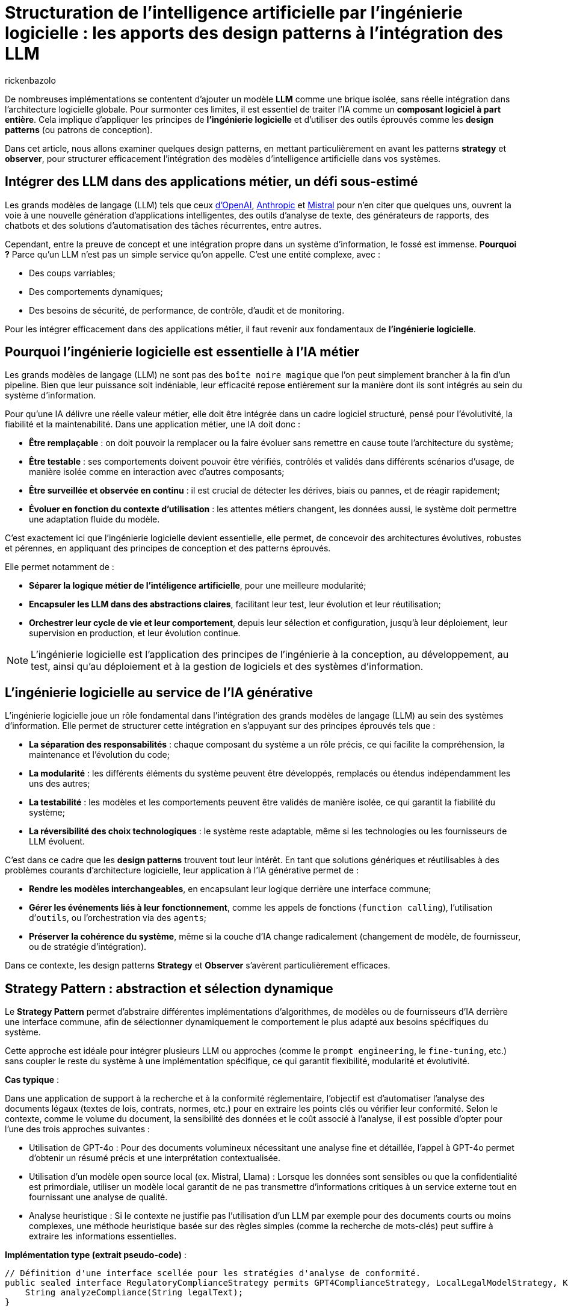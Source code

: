 = Structuration de l’intelligence artificielle par l’ingénierie logicielle : les apports des design patterns à l’intégration des LLM
:page-navtitle: Structuration de l’intelligence artificielle par l’ingénierie logicielle : les apports des design patterns à l’intégration des LLM
:page-excerpt: L’intelligence artificielle est désormais bien plus qu’une tendance, elle s’intègre au cœur des systèmes logiciels. Mais cette intégration ne se fait pas sans poser des défis techniques majeurs. Comment rendre un système capable de s’adapter à des composants évolutifs, parfois imprévisibles, comme les grands modèles de langage (LLM).
:layout: post
:author: rickenbazolo
:page-tags: [Java, LLM, Ingénierie logicielle, Design Patterns, Intelligence Artificielle appliquée, Architecture logicielle, Programmation et bonnes pratiques]
:docinfo: shared-footer
:page-vignette: ingenieurie_logicielle_ia.png
:page-vignette-licence: 'Image générée par l'IA'
:page-liquid:
:showtitle:
:page-categories: software llm

De nombreuses implémentations se contentent d'ajouter un modèle *LLM* comme une brique isolée, sans réelle intégration dans l’architecture logicielle globale. Pour surmonter ces limites, il est essentiel de traiter l'IA comme un *composant logiciel à part entière*. Cela implique d'appliquer les principes de *l'ingénierie logicielle* et d'utiliser des outils éprouvés comme les *design patterns* (ou patrons de conception).

Dans cet article, nous allons examiner quelques design patterns, en mettant particulièrement en avant les patterns *strategy* et *observer*, pour structurer efficacement l'intégration des modèles d'intelligence artificielle dans vos systèmes.

== Intégrer des LLM dans des applications métier, un défi sous-estimé

Les grands modèles de langage (LLM) tels que ceux https://platform.openai.com/docs/models/[d'OpenAI^], https://www.anthropic.com/[Anthropic^] et https://docs.mistral.ai/getting-started/models/models_overview/[Mistral^] pour n'en citer que quelques uns, ouvrent la voie à une nouvelle génération d'applications intelligentes, des outils d'analyse de texte, des générateurs de rapports, des chatbots et des solutions d'automatisation des tâches récurrentes, entre autres.

Cependant, entre la preuve de concept et une intégration propre dans un système d’information, le fossé est immense. *Pourquoi ?* Parce qu’un LLM n’est pas un simple service qu’on appelle. C’est une entité complexe, avec :

* Des coups varriables;
* Des comportements dynamiques;
* Des besoins de sécurité, de performance, de contrôle, d'audit et de monitoring.

Pour les intégrer efficacement dans des applications métier, il faut revenir aux fondamentaux de *l’ingénierie logicielle*.

== Pourquoi l'ingénierie logicielle est essentielle à l’IA métier

Les grands modèles de langage (LLM) ne sont pas des `boîte noire magique` que l'on peut simplement brancher à la fin d'un pipeline. Bien que leur puissance soit indéniable, leur efficacité repose entièrement sur la manière dont ils sont intégrés au sein du système d'information.

Pour qu’une IA délivre une réelle valeur métier, elle doit être intégrée dans un cadre logiciel structuré, pensé pour l’évolutivité, la fiabilité et la maintenabilité. Dans une application métier, une IA doit donc :

* *Être remplaçable* : on doit pouvoir la remplacer ou la faire évoluer sans remettre en cause toute l’architecture du système;
* *Être testable* : ses comportements doivent pouvoir être vérifiés, contrôlés et validés dans différents scénarios d’usage, de manière isolée comme en interaction avec d'autres composants;
* *Être surveillée et observée en continu* : il est crucial de détecter les dérives, biais ou pannes, et de réagir rapidement;
* *Évoluer en fonction du contexte d’utilisation* : les attentes métiers changent, les données aussi, le système doit permettre une adaptation fluide du modèle.

C’est exactement ici que l’ingénierie logicielle devient essentielle, elle permet, de concevoir des architectures évolutives, robustes et pérennes, en appliquant des principes de conception et des patterns éprouvés.

Elle permet notamment de : 

* *Séparer la logique métier de l'intéligence artificielle*, pour une meilleure modularité;
* *Encapsuler les LLM dans des abstractions claires*, facilitant leur test, leur évolution et leur réutilisation;
* *Orchestrer leur cycle de vie et leur comportement*, depuis leur sélection et configuration, jusqu'à leur déploiement, leur supervision en production, et leur évolution continue.

NOTE: L'ingénierie logicielle est l'application des principes de l'ingénierie à la conception, au développement, au test, ainsi qu’au déploiement et à la gestion de logiciels et des systèmes d’information.

== L’ingénierie logicielle au service de l’IA générative

L’ingénierie logicielle joue un rôle fondamental dans l’intégration des grands modèles de langage (LLM) au sein des systèmes d’information. Elle permet de structurer cette intégration en s’appuyant sur des principes éprouvés tels que :

* *La séparation des responsabilités* : chaque composant du système a un rôle précis, ce qui facilite la compréhension, la maintenance et l’évolution du code;
* *La modularité* : les différents éléments du système peuvent être développés, remplacés ou étendus indépendamment les uns des autres;
* *La testabilité* : les modèles et les comportements peuvent être validés de manière isolée, ce qui garantit la fiabilité du système;
* *La réversibilité des choix technologiques* : le système reste adaptable, même si les technologies ou les fournisseurs de LLM évoluent.

C’est dans ce cadre que les *design patterns* trouvent tout leur intérêt. En tant que solutions génériques et réutilisables à des problèmes courants d’architecture logicielle, leur application à l’IA générative permet de :

* *Rendre les modèles interchangeables*, en encapsulant leur logique derrière une interface commune;
* *Gérer les événements liés à leur fonctionnement*, comme les appels de fonctions (`function calling`), l’utilisation d’`outils`, ou l’orchestration via des `agents`;
* *Préserver la cohérence du système*, même si la couche d’IA change radicalement (changement de modèle, de fournisseur, ou de stratégie d’intégration).

Dans ce contexte, les design patterns *Strategy* et *Observer* s’avèrent particulièrement efficaces.

== Strategy Pattern : abstraction et sélection dynamique

Le *Strategy Pattern* permet d’abstraire différentes implémentations d’algorithmes, de modèles ou de fournisseurs d’IA derrière une interface commune, afin de sélectionner dynamiquement le comportement le plus adapté aux besoins spécifiques du système.

Cette approche est idéale pour intégrer plusieurs LLM ou approches (comme le `prompt engineering`, le `fine-tuning`, etc.) sans coupler le reste du système à une implémentation spécifique, ce qui garantit flexibilité, modularité et évolutivité.

*Cas typique* :

Dans une application de support à la recherche et à la conformité réglementaire, l’objectif est d’automatiser l’analyse des documents légaux (textes de lois, contrats, normes, etc.) pour en extraire les points clés ou vérifier leur conformité. Selon le contexte, comme le volume du document, la sensibilité des données et le coût associé à l’analyse, il est possible d’opter pour l’une des trois approches suivantes :

* Utilisation de GPT-4o : Pour des documents volumineux nécessitant une analyse fine et détaillée, l’appel à GPT-4o permet d’obtenir un résumé précis et une interprétation contextualisée.
* Utilisation d'un modèle open source local (ex. Mistral, Llama) : Lorsque les données sont sensibles ou que la confidentialité est primordiale, utiliser un modèle local garantit de ne pas transmettre d’informations critiques à un service externe tout en fournissant une analyse de qualité.
* Analyse heuristique : Si le contexte ne justifie pas l’utilisation d’un LLM par exemple pour des documents courts ou moins complexes, une méthode heuristique basée sur des règles simples (comme la recherche de mots-clés) peut suffire à extraire les informations essentielles.

*Implémentation type (extrait pseudo-code)* :
[source,java]
----
// Définition d'une interface scellée pour les stratégies d'analyse de conformité.
public sealed interface RegulatoryComplianceStrategy permits GPT4ComplianceStrategy, LocalLegalModelStrategy, KeywordHeuristicComplianceStrategy { // <1>
    String analyzeCompliance(String legalText);
}

// Implémentation simulant une analyse avec GPT-4o (appel externe).
public final class GPT4ComplianceStrategy implements RegulatoryComplianceStrategy { // <2>
    @Override
    public String analyzeCompliance(String legalText) {
        // Simulation d'un appel externe à GPT-4o pour analyser le texte.
        return "Analyse GPT-4o: ...";
    }
}

// Implémentation simulant une analyse avec un modèle légal open source local.
public final class LocalLegalModelStrategy implements RegulatoryComplianceStrategy { // <3>
    @Override
    public String analyzeCompliance(String legalText) {
        // Simulation d'une analyse par un modèle local.
        return "Analyse modèle local: ...";
    }
}

// Implémentation utilisant une approche heuristique basée sur des mots-clés.
public final class KeywordHeuristicComplianceStrategy implements RegulatoryComplianceStrategy { // <4>
    @Override
    public String analyzeCompliance(String legalText) {
        // Analyse simple : recherche de mots-clés liés à la conformité.
        if (legalText.contains("RGPD") || legalText.contains("conformité")) {
            return "Analyse heuristique: Critères de conformité détectés.";
        } else {
            return "Analyse heuristique: Aucun indice de conformité détecté.";
        }
    }
}

// Contexte qui utilise la stratégie choisie dynamiquement.
public class ComplianceContext { // <5>
    private RegulatoryComplianceStrategy strategy;
    
    public ComplianceContext(RegulatoryComplianceStrategy strategy) {
        this.strategy = strategy;
    }
    
    // Permet de modifier la stratégie à la volée.
    public void setStrategy(RegulatoryComplianceStrategy strategy) {
        this.strategy = strategy;
    }
    
    // Méthode pour analyser la conformité du texte juridique.
    public String analyze(String legalText) {
        return strategy.analyzeCompliance(legalText);
    }
}

// Classe de démonstration pour simuler l'analyse de conformité dans une application de support juridique.
public class RegulatoryComplianceDemo { // <6>
    public static void main(String[] args) {
        // Exemple de requête juridique : analyse de la conformité par rapport au RGPD.
        var legalQuery = "L'utilisation des données doit être conforme au RGPD et respecter les droits des utilisateurs.";
        
        var context = new ComplianceContext(null);
        
        // Critères simulés : si le texte est sensible (contient "RGPD") ou selon sa longueur.
        var isSensitive = legalQuery.contains("RGPD");
        var length = legalQuery.length();
        
        // Choix de la stratégie en fonction des critères.
        if (isSensitive) {
            // Pour des données sensibles, utiliser le modèle local pour éviter les appels externes.
            context.setStrategy(new LocalLegalModelStrategy());
        } else if (length > 100) {
            // Si le texte est très long, utiliser GPT-4 pour une analyse détaillée.
            context.setStrategy(new GPT4ComplianceStrategy());
        } else {
            // Sinon, se contenter d'une analyse heuristique.
            context.setStrategy(new KeywordHeuristicComplianceStrategy());
        }
        
        // Affichage du résultat de l'analyse.
        System.out.println(context.analyze(legalQuery));
        
        // Simulation d'un autre cas d'usage avec un texte différent.
        var anotherQuery = "Vérifier si l'utilisation de ces données respecte les normes internationales sans référence au RGPD.";
        // Ici, on choisit directement l'analyse heuristique.
        context.setStrategy(new KeywordHeuristicComplianceStrategy());
        System.out.println(context.analyze(anotherQuery));
    }
}
----

`(1)` *Interface scellée* : La déclaration sealed interface garantit que seules les classes autorisées (ici, les trois stratégies) peuvent l'implémenter, renforçant ainsi le contrôle sur les implémentations.

`(2)`, `(3)`, `(4)` *Stratégies concrètes* : Chaque classe implémente la méthode analyzeCompliance avec une logique spécifique (appel externe, modèle local ou heuristique).

`(5)` *Contexte* : La classe `ComplianceContext` permet de définir et de changer dynamiquement la stratégie utilisée, en fonction des critères (sensibilité des données, longueur du texte, etc.).

`(6)` *Simulation* : La classe `RegulatoryComplianceDemo` simule le choix de la stratégie pour analyser une requête réglementaire et affiche le résultat.

Cet exemple montre comment le Strategy Pattern permet de découpler le choix de l’algorithme d’analyse des règles métiers, ce qui facilite l’extension ou le remplacement des stratégies d’IA sans impacter le reste de l’application.

NOTE: Les informations fournies pour le cas type sont uniquement à titre d'exemple.

== Observer Pattern, orchestrer le cycle de vie des composants IA

L'*Observer Pattern* permet d'orchestrer le cycle de vie des composants IA en découpant la logique métier des notifications d'événements. Grâce à un mécanisme d’abonnement, les différents modules (logs, alertes, audits, feedback utilisateur, etc.) sont automatiquement informés de chaque changement d’état du système (appel, réponse, erreur), assurant ainsi une gestion flexible et découplée.

Cette approche favorise une architecture modulaire, évolutive et aisément maintenable, essentielle pour piloter efficacement les interactions et le suivi des opérations d’un modèle d’IA.

*Cas typique* : 

Dans un chatbot de support client évolué intégrant un système Agentic RAG, l’objectif est d’automatiser la réponse aux demandes des clients tout en orchestrant intelligemment le cycle de vie du traitement. 
Dès qu’un utilisateur pose une question, le chatbot interroge une base de connaissances (récupération), génère une réponse contextuelle (génération) et notifie automatiquement les composants concernés (logs, analytics, alertes, feedback utilisateur) de chaque étape. 

L'Observer Pattern permet ainsi de décorréler la logique métier du processus de notifications et de faciliter l’intégration de nouvelles fonctionnalités d’observation.

*Implémentation type (extrait pseudo-code)* :
[source,java]
----
// Définition d'une interface scellée pour les événements du cycle de vie du chatbot.
public sealed interface ChatbotEvent permits QueryReceived, InfoRetrieved, ResponseGenerated, ErrorOccurred { // <1>

} 

// Événement indiquant la réception d'une requête utilisateur.
public record QueryReceived(String query) implements ChatbotEvent { // <2>
}

// Événement indiquant la récupération d'informations pertinentes.
public record InfoRetrieved(String info) implements ChatbotEvent { // <3>
}

// Événement indiquant la génération d'une réponse.
public record ResponseGenerated(String response) implements ChatbotEvent { // <4>
}

// Événement indiquant qu'une erreur est survenue.
public record ErrorOccurred(Exception exception) implements ChatbotEvent { // <5>
}

// Interface des observateurs qui réagissent aux événements du chatbot.
public interface ChatbotObserver { // <6>
    void update(ChatbotEvent event);
}

// Classe gérant le cycle de vie du chatbot et notifiant les observateurs.
public class ChatbotAgent { // <7>
    private final List<ChatbotObserver> observers = new ArrayList<>();

    public void addObserver(ChatbotObserver observer) {
        observers.add(observer);
    }

    public void removeObserver(ChatbotObserver observer) {
        observers.remove(observer);
    }

    private void notifyObservers(ChatbotEvent event) {
        for (ChatbotObserver observer : observers) {
            observer.update(event);
        }
    }

    // Traitement d'une requête utilisateur avec récupération d'infos et génération de réponse.
    public void processQuery(String query) {
        // Notifier la réception de la requête.
        notifyObservers(new QueryReceived(query));

        try {
            // Étape de récupération (RAG) : interroger la base de connaissances.
            var retrievedInfo = retrieveInfo(query);
            notifyObservers(new InfoRetrieved(retrievedInfo));

            // Étape de génération : créer une réponse à partir des informations récupérées.
            var response = generateResponse(retrievedInfo);
            notifyObservers(new ResponseGenerated(response));
        } catch (Exception ex) {
            // En cas d'erreur, notifier les observateurs.
            notifyObservers(new ErrorOccurred(ex));
        }
    }

    // Simulation d'une récupération d'informations (ex. interrogation d'une base de connaissances).
    private String retrieveInfo(String query) throws InterruptedException {
        // Simulation d'un délai de traitement.
        return "Informations pertinentes pour : " + query;
    }

    // Simulation de la génération d'une réponse par un agentic RAG.
    private String generateResponse(String info) throws InterruptedException {
        // Simulation d'un délai de traitement.
        return "Réponse générée à partir de : " + info;
    }
}

// Observateur chargé de la journalisation.
public class LoggerObserver implements ChatbotObserver { // <8>
    @Override
    public void update(ChatbotEvent event) {
        if (event instanceof QueryReceived qr) {
            System.out.println("[Logger] Requête reçue : " + qr.getQuery());
        } else if (event instanceof InfoRetrieved ir) {
            System.out.println("[Logger] Informations récupérées : " + ir.getInfo());
        } else if (event instanceof ResponseGenerated rg) {
            System.out.println("[Logger] Réponse générée : " + rg.getResponse());
        } else if (event instanceof ErrorOccurred eo) {
            System.out.println("[Logger] Erreur : " + eo.getException().getMessage());
        }
    }
}

// Observateur chargé d'envoyer des données analytiques.
public class AnalyticsObserver implements ChatbotObserver { // <9>
    @Override
    public void update(ChatbotEvent event) {
        if (event instanceof ResponseGenerated rg) {
            System.out.println("[Analytics] La réponse générée contient " + rg.getResponse().length() + " caractères.");
        }
    }
}

// Classe de démonstration du pattern Observer appliqué à un chatbot de support client.
public class ChatbotObserverDemo {
    public static void main(String[] args) { // <10>
        var chatbot = new ChatbotAgent();

        // Ajout des observateurs : Logger et Analytics.
        chatbot.addObserver(new LoggerObserver());
        chatbot.addObserver(new AnalyticsObserver());

        // Traitement d'une requête utilisateur.
        chatbot.processQuery("Comment réinitialiser mon mot de passe ?");
    }
}
----

* *Gestion des événements du cycle de vie* : L’interface scellée `(1)` définit l’ensemble des événements possibles du chatbot. Ses implémentations `(2)` `QueryReceived`, `(3)` `InfoRetrieved`, `(4)` `ResponseGenerated` et `(5)` `ErrorOccurred` représentent respectivement la réception d’une requête, la récupération d’informations, la génération d’une réponse et la gestion d’erreurs.

* *Mécanisme d’observation* : L’interface `(6)` `ChatbotObserver` impose la méthode `update` pour notifier les changements. Les observateurs concrets, tels que `(8)` `LoggerObserver` et `(9)` `AnalyticsObserver`, réagissent aux événements en effectuant par exemple de la journalisation ou le suivi analytique.

* *Orchestration du cycle de vie* : La classe `(7)` `ChatbotAgent` centralise le traitement des requêtes. Elle gère la liste des observateurs et notifie chacun des étapes du traitement (réception de la requête, récupération d’informations, génération de réponse ou erreur) via la méthode `processQuery`.

* *Simulation* : La classe `(10)` `ChatbotObserverDemo` sert de point d’entrée, illustrant l’ajout des observateurs au `ChatbotAgent` et le déroulement complet d’un traitement de requête, démontrant ainsi le fonctionnement du pattern Observer dans le contexte d’un chatbot IA.

Cette structure permet de découpler la logique du traitement du chatbot de la gestion des notifications, rendant le système modulaire, flexible et facilement extensible pour intégrer d'autres observateurs si nécessaire.

NOTE: Les informations fournies pour le cas type sont uniquement à titre d'exemple.

== Autres patterns utiles : Étendre la structuration IA vers des pipelines

En plus des design patterns *Strategy* et *Observer*, d'autres design patterns facilitent une intégration des LLM plus propre, modulaire et alignée avec les besoins métiers. Voici quelques patterns particulièrement pertinents dans ce contexte.

=== Factory Pattern : Instancier dynamiquement des modèles avec des paramètres métier

Lorsque vous devez configurer dynamiquement des appels à un LLM selon le contexte (`créatif`, `concis`, etc.), il est préférable de ne pas exposer ces détails dans tout votre code. Le *Factory Pattern* permet de centraliser cette logique d’instanciation et de garantir la cohérence des configurations.

Exemple:
[source,java]
----
// Définition immuable de la configuration du LLM
public record LLMConfig(String model, double temperature, double topP, int maxTokens)

// Factory centralisant la logique d'instanciation en fonction du contexte
public class LLMFactory {
    public static LLM createLLM(String context) {
         return new LLM(
             switch(context) {
                 case "créatif" -> new LLMConfig("gpt-4", 0.9, 0.95, 150);
                 case "concis"  -> new LLMConfig("gpt-3.5-turbo", 0.5, 0.8, 100);
                 default        -> new LLMConfig("gpt-3.5-turbo", 0.7, 0.9, 120);
             }
         );
    }
}
----

NOTE: Cet exemple permet de centraliser et de modifier facilement la logique de configuration sans avoir à exposer les détails dans tout votre code.

=== Command Pattern - Orchestrer des pipelines IA

Les pipelines IA exécutent une série ordonnée de tâches, telles que `classification` → `résumé` → `génération`.
Le *Command Pattern* peut être utilisé pour encapsuler chaque étape du pipeline dans des objets de commande distincts. Cela permet de gérer les opérations de manière flexible et de les exécuter ou annuler indépendamment.

Exemple :
[source,java]
----
// PipelineContext.java
// Contexte partagé entre les commandes, contenant les données intermédiaires du pipeline.
public class PipelineContext {
    private String input;
    private String classification;
    private String summary;
    private String generation;
    // Implémentation code ..
}

// Command.java
// Interface scellée (sealed) définissant les opérations d'exécution et d'annulation.
public sealed interface Command permits ClassificationCommand, SummarizationCommand, GenerationCommand {
    void execute(PipelineContext context);
    void undo(PipelineContext context);
}

// ClassificationCommand.java
// Commande pour réaliser l'étape de classification.
public final class ClassificationCommand implements Command {
    @Override
    public void execute(PipelineContext context) {
        // Simulation d'un appel à un LLM par exemple, déterminer une catégorie pour le texte d'entrée.
        var result = callLlm("classification: " + context.input());
        context.setClassification(result);
    }

    @Override
    public void undo(PipelineContext context) {
        context.setClassification(null); // Annulation de la classification...
    }
}

// SummarizationCommand.java
// Commande pour réaliser l'étape de résumé.
public final class SummarizationCommand implements Command {
    @Override
    public void execute(PipelineContext context) {
        // Simulation d'un appel à un LLM pour la création d'un résumé basé sur la classification.
        var result = callLlm("summarize: " + context.getClassification());
        context.setSummary(result);
    }

    @Override
    public void undo(PipelineContext context) {
        context.setSummary(null); // Annulation du résumé...
    }
}

// GenerationCommand.java
// Commande pour réaliser l'étape de génération.
public final class GenerationCommand implements Command {
    @Override
    public void execute(PipelineContext context) {
        // Simulation d'un appel à un LLM pour la génération de texte en se basant sur le résumé.
        var result = callLlm("generate: " + context.getSummary());
        context.setGeneration(result);
    }

    @Override
    public void undo(PipelineContext context) {
        context.setGeneration(null); // Annulation de la génération...
    }
}

// Pipeline.java
// Classe orchestrant l'exécution séquentielle des commandes du pipeline.
public class Pipeline {
    private final List<Command> commands;

    public Pipeline(List<Command> commands) {
        this.commands = commands;
    }

    public void execute(PipelineContext context) {
        for (Command command : commands) {
            command.execute(context);
        }
    }

    public void undo(PipelineContext context) {
        // On annule dans l'ordre inverse
        for (int i = commands.size() - 1; i >= 0; i--) {
            commands.get(i).undo(context);
        }
    }
}

// Main.java
// Exemple d'utilisation du pipeline IA avec le Command Pattern.
public class Main {
    public static void main(String[] args) {
        // Création du contexte avec le texte d'entrée
        PipelineContext context = new PipelineContext("Texte d'entrée pour le pipeline IA.");

        // Instanciation des commandes correspondant aux étapes du pipeline
        List<Command> commands = List.of(
            new ClassificationCommand(),
            new SummarizationCommand(),
            new GenerationCommand()
        );

        // Création et exécution du pipeline
        Pipeline pipeline = new Pipeline(commands);
        pipeline.execute(context);

        // Affichage du résultat final
        System.out.println("=== Résultat final du Pipeline ===");
        System.out.println("Classification : " + context.getClassification());
        System.out.println("Résumé         : " + context.getSummary());
        System.out.println("Génération     : " + context.getGeneration());

        // annulation du pipeline (si besoin d'un rollback)
        // pipeline.undo(context);
    }
}
----

NOTE: Cet exemple montre comment le **Command Pattern** peut rendre la gestion d'un pipeline IA flexible, en isolant chaque opération dans un objet distinct et en permettant de les exécuter ou annuler indépendamment,
nous pouvons aussi définir des pipelines de type `RAG` : *naïve*, *modulaire*, *Agentic*, etc.

== À retenir : les design patterns sont complémentaires, pas exclusifs

Il est important de comprendre que les design patterns ne s'excluent pas mutuellement. Bien au contraire, ils sont souvent utilisés ensemble, dans des couches ou des rôles différents du système. Par exemple :

* Le *Strategy Pattern* peut être combiné avec une *Factory* pour créer dynamiquement la bonne stratégie selon le contexte.
* Un *Command Pattern* peut encapsuler des actions IA, chacune enrichie par un *Decorator* (ex. logs, métriques).
* Une *Facade* peut regrouper plusieurs stratégies et commandes sous une interface unifiée, tout en notifiant des *Observers* à chaque étape importante.

L’objectif n’est pas d’utiliser le plus de patterns possible, mais de les combiner de manière cohérente pour : réduire le couplage, améliorer la maintenabilité, et augmenter la flexibilité.

== Structurer l’intégration des LLM dans une architecture métier : approche hexagonale

*L’architecture hexagonale* (ou Ports and Adapters) propose une séparation claire entre le cœur du métier (business logic) et ses interfaces externes (UI, base de données, APIs, IA, etc.). Cette approche est idéale pour intégrer des composants IA, notamment les LLM dans une architecture métier tout en gardant :

* l’indépendance métier vis-à-vis de la technologie IA,
* la testabilité du domaine métier,
* la flexibilité pour changer de fournisseur ou de modèle LLM.

*Avantage de l'approche hexagonale pour les LLM*

* *Isolation métier* : Le domaine reste indépendant des détails techniques du LLM (API, paramètres, prompt…).
* *Testabilité* : Le cœur métier peut être testé avec des mocks, sans LLM réel.
* *Substitution facile* : Il suffit de changer un adaptateur pour tester un autre modèle ou fournisseur, sans modifier le code métier.
* *Composabilité* : Les adaptateurs LLM peuvent eux mêmes appliquer d’autres patterns (Decorator, Observer…) sans impacter le domaine avec la possibilité de chaîner des traitements IA ou de les enrichir sans couplage.

*Illustration d’une architecture hexagonale avec LLM*
[source,scss]
----
                [ UI / API ]
                     ↓
     [ Application Service / Use Case Layer ]
                     ↓
         +---------------------------+
         |     Domaine Metier        |
         |  (Use cases + Interfaces) |
         +---------------------------+
                ↑            ↑
     [ Adapter: GPT-4o ]  [ Adapter: Mistral ]
                ↑            ↑
     [ External APIs ]   [ Local model ]

----

*En pratique*

Cette approche fonctionne aussi pour des scénarios plus complexes :

* un pipeline RAG (Retrieval-Augmented Generation) peut être découpé en ports pour la recherche, le ranking et la génération;
* un LLM orchestré par des agents peut être modélisé comme une série de ports / adaptateurs spécialisés;
* la gestion de prompts peut devenir une stratégie injectée dans l’adaptateur, et ainsi testée indépendamment.

== Conclusion

Dans cet article, nous avons exploré quelques design patterns applicables au domaine de l'IA, mais il en existe bien d'autres à découvrir. Par exemple, le *Decorator Pattern* peut être utilisé pour ajouter dynamiquement des responsabilités supplémentaires à des objets dans un système *RAG (Retrieval Augmented Generation)*, permettant ainsi de tester, remplacer ou surveiller chaque étape du processus de génération augmentée par récupération.

L'intégration de LLM dans les applications métier ne se résume pas à la simple connexion d'une API ou à du *prompt engineering*. Elle nécessite la conception d'une *architecture intelligente*, fondée sur des abstractions et des interfaces solides, capables de s'adapter aux évolutions, de répondre aux divers contextes d'utilisation, et d'être testées, maintenues et évolutives sur le long terme.





